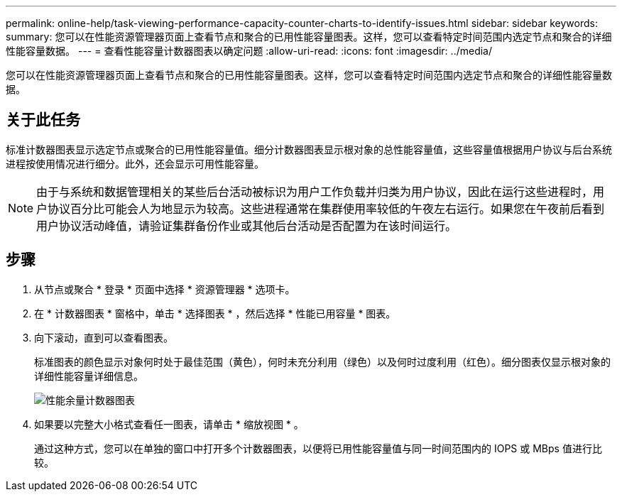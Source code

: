 ---
permalink: online-help/task-viewing-performance-capacity-counter-charts-to-identify-issues.html 
sidebar: sidebar 
keywords:  
summary: 您可以在性能资源管理器页面上查看节点和聚合的已用性能容量图表。这样，您可以查看特定时间范围内选定节点和聚合的详细性能容量数据。 
---
= 查看性能容量计数器图表以确定问题
:allow-uri-read: 
:icons: font
:imagesdir: ../media/


[role="lead"]
您可以在性能资源管理器页面上查看节点和聚合的已用性能容量图表。这样，您可以查看特定时间范围内选定节点和聚合的详细性能容量数据。



== 关于此任务

标准计数器图表显示选定节点或聚合的已用性能容量值。细分计数器图表显示根对象的总性能容量值，这些容量值根据用户协议与后台系统进程按使用情况进行细分。此外，还会显示可用性能容量。

[NOTE]
====
由于与系统和数据管理相关的某些后台活动被标识为用户工作负载并归类为用户协议，因此在运行这些进程时，用户协议百分比可能会人为地显示为较高。这些进程通常在集群使用率较低的午夜左右运行。如果您在午夜前后看到用户协议活动峰值，请验证集群备份作业或其他后台活动是否配置为在该时间运行。

====


== 步骤

. 从节点或聚合 * 登录 * 页面中选择 * 资源管理器 * 选项卡。
. 在 * 计数器图表 * 窗格中，单击 * 选择图表 * ，然后选择 * 性能已用容量 * 图表。
. 向下滚动，直到可以查看图表。
+
标准图表的颜色显示对象何时处于最佳范围（黄色），何时未充分利用（绿色）以及何时过度利用（红色）。细分图表仅显示根对象的详细性能容量详细信息。

+
image::../media/headroom-counter-charts.gif[性能余量计数器图表]

. 如果要以完整大小格式查看任一图表，请单击 * 缩放视图 * 。
+
通过这种方式，您可以在单独的窗口中打开多个计数器图表，以便将已用性能容量值与同一时间范围内的 IOPS 或 MBps 值进行比较。


